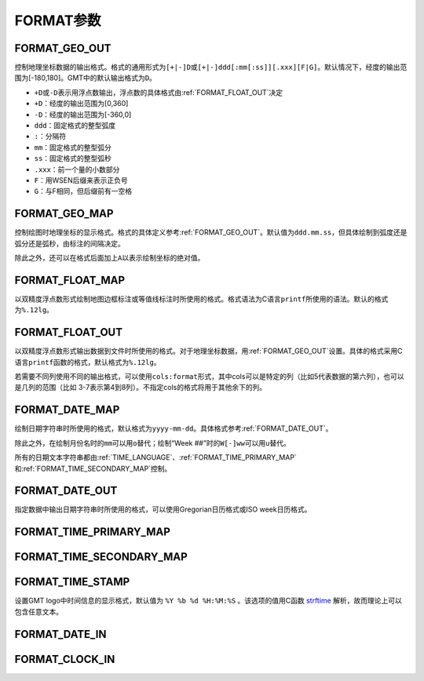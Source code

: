 FORMAT参数
==========

.. _FORMAT_GEO_OUT:

FORMAT_GEO_OUT
--------------

控制地理坐标数据的输出格式。格式的通用形式为\ ``[+|-]D``\ 或\ ``[+|-]ddd[:mm[:ss]][.xxx][F|G]``\ 。默认情况下，经度的输出范围为[-180,180]。GMT中的默认输出格式为\ ``D``\ 。

- ``+D``\ 或\ ``-D``\ 表示用浮点数输出，浮点数的具体格式由\ :ref:`FORMAT_FLOAT_OUT`\ 决定
- ``+D``\ ：经度的输出范围为[0,360]
- ``-D``\ ：经度的输出范围为[-360,0]
- ``ddd``\ ：固定格式的整型弧度
- ``:``\ ：分隔符
- ``mm``\ ：固定格式的整型弧分
- ``ss``\ ：固定格式的整型弧秒
- ``.xxx``\ ：前一个量的小数部分
- ``F``\ ：用WSEN后缀来表示正负号
- ``G``\ ：与F相同，但后缀前有一空格

.. _FORMAT_GEO_MAP:

FORMAT_GEO_MAP
--------------

控制绘图时地理坐标的显示格式。格式的具体定义参考\ :ref:`FORMAT_GEO_OUT`\ 。默认值为\ ``ddd.mm.ss``\ ，但具体绘制到弧度还是弧分还是弧秒，由标注的间隔决定。

除此之外，还可以在格式后面加上\ ``A``\ 以表示绘制坐标的绝对值。

.. _FORMAT_FLOAT_MAP:

FORMAT_FLOAT_MAP
----------------

以双精度浮点数形式绘制地图边框标注或等值线标注时所使用的格式。格式语法为C语言\ ``printf``\ 所使用的语法。默认的格式为\ ``%.12lg``\ 。

.. _FORMAT_FLOAT_OUT:

FORMAT_FLOAT_OUT
----------------

以双精度浮点数形式输出数据到文件时所使用的格式。对于地理坐标数据，用\ :ref:`FORMAT_GEO_OUT`\ 设置。具体的格式采用C语言\ ``printf``\ 函数的格式，默认格式为\ ``%.12lg``\ 。

若需要不同列使用不同的输出格式，可以使用\ ``cols:format``\ 形式，其中cols可以是特定的列（比如5代表数据的第六列），也可以是几列的范围（比如 3-7表示第4到8列）。不指定cols的格式将用于其他余下的列。

.. _FORMAT_DATE_MAP:

FORMAT_DATE_MAP
---------------

绘制日期字符串时所使用的格式，默认格式为\ ``yyyy-mm-dd``\ 。具体格式参考\ :ref:`FORMAT_DATE_OUT`\ 。

除此之外，在绘制月份名时的\ ``mm``\ 可以用\ ``o``\ 替代；绘制“Week ##”时的\ ``W[-]ww``\ 可以用\ ``u``\ 替代。

所有的日期文本字符串都由\ :ref:`TIME_LANGUAGE`\ 、\ :ref:`FORMAT_TIME_PRIMARY_MAP`\ 和\ :ref:`FORMAT_TIME_SECONDARY_MAP`\ 控制。

.. _FORMAT_DATE_OUT:

FORMAT_DATE_OUT
---------------

指定数据中输出日期字符串时所使用的格式，可以使用Gregorian日历格式或ISO week日历格式。

.. _FORMAT_TIME_PRIMARY_MAP:

FORMAT_TIME_PRIMARY_MAP
-----------------------

.. _FORMAT_TIME_SECONDARY_MAP:

FORMAT_TIME_SECONDARY_MAP
-------------------------

.. _FORMAT_TIME_STAMP:

FORMAT_TIME_STAMP
-----------------

设置GMT logo中时间信息的显示格式，默认值为 ``%Y %b %d %H:%M:%S`` 。该选项的值用C函数 `strftime <https://www-s.acm.illinois.edu/webmonkeys/book/c_guide/2.15.html#strftime>`_ 解析，故而理论上可以包含任意文本。

.. _FORMAT_DATE_IN:

FORMAT_DATE_IN
--------------

.. _FORMAT_CLOCK_IN:

FORMAT_CLOCK_IN
---------------
